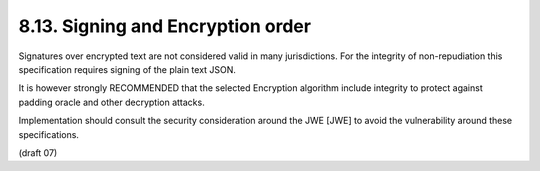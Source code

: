 8.13.  Signing and Encryption order
------------------------------------------

Signatures over encrypted text are not considered valid in many jurisdictions. 
For the integrity of non-repudiation this specification requires signing of the plain text JSON.

It is however strongly RECOMMENDED that the selected Encryption algorithm include integrity to protect against padding oracle and other decryption attacks.

Implementation should consult the security consideration around the JWE [JWE] to avoid the vulnerability around these specifications.

(draft 07)
